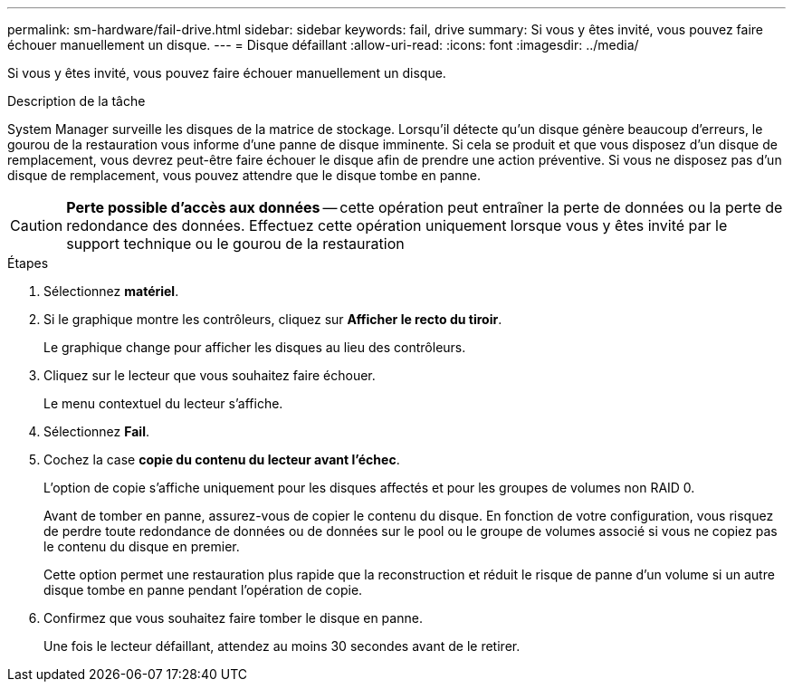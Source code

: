 ---
permalink: sm-hardware/fail-drive.html 
sidebar: sidebar 
keywords: fail, drive 
summary: Si vous y êtes invité, vous pouvez faire échouer manuellement un disque. 
---
= Disque défaillant
:allow-uri-read: 
:icons: font
:imagesdir: ../media/


[role="lead"]
Si vous y êtes invité, vous pouvez faire échouer manuellement un disque.

.Description de la tâche
System Manager surveille les disques de la matrice de stockage. Lorsqu'il détecte qu'un disque génère beaucoup d'erreurs, le gourou de la restauration vous informe d'une panne de disque imminente. Si cela se produit et que vous disposez d'un disque de remplacement, vous devrez peut-être faire échouer le disque afin de prendre une action préventive. Si vous ne disposez pas d'un disque de remplacement, vous pouvez attendre que le disque tombe en panne.

[CAUTION]
====
*Perte possible d'accès aux données* -- cette opération peut entraîner la perte de données ou la perte de redondance des données. Effectuez cette opération uniquement lorsque vous y êtes invité par le support technique ou le gourou de la restauration

====
.Étapes
. Sélectionnez *matériel*.
. Si le graphique montre les contrôleurs, cliquez sur *Afficher le recto du tiroir*.
+
Le graphique change pour afficher les disques au lieu des contrôleurs.

. Cliquez sur le lecteur que vous souhaitez faire échouer.
+
Le menu contextuel du lecteur s'affiche.

. Sélectionnez *Fail*.
. Cochez la case *copie du contenu du lecteur avant l'échec*.
+
L'option de copie s'affiche uniquement pour les disques affectés et pour les groupes de volumes non RAID 0.

+
Avant de tomber en panne, assurez-vous de copier le contenu du disque. En fonction de votre configuration, vous risquez de perdre toute redondance de données ou de données sur le pool ou le groupe de volumes associé si vous ne copiez pas le contenu du disque en premier.

+
Cette option permet une restauration plus rapide que la reconstruction et réduit le risque de panne d'un volume si un autre disque tombe en panne pendant l'opération de copie.

. Confirmez que vous souhaitez faire tomber le disque en panne.
+
Une fois le lecteur défaillant, attendez au moins 30 secondes avant de le retirer.


